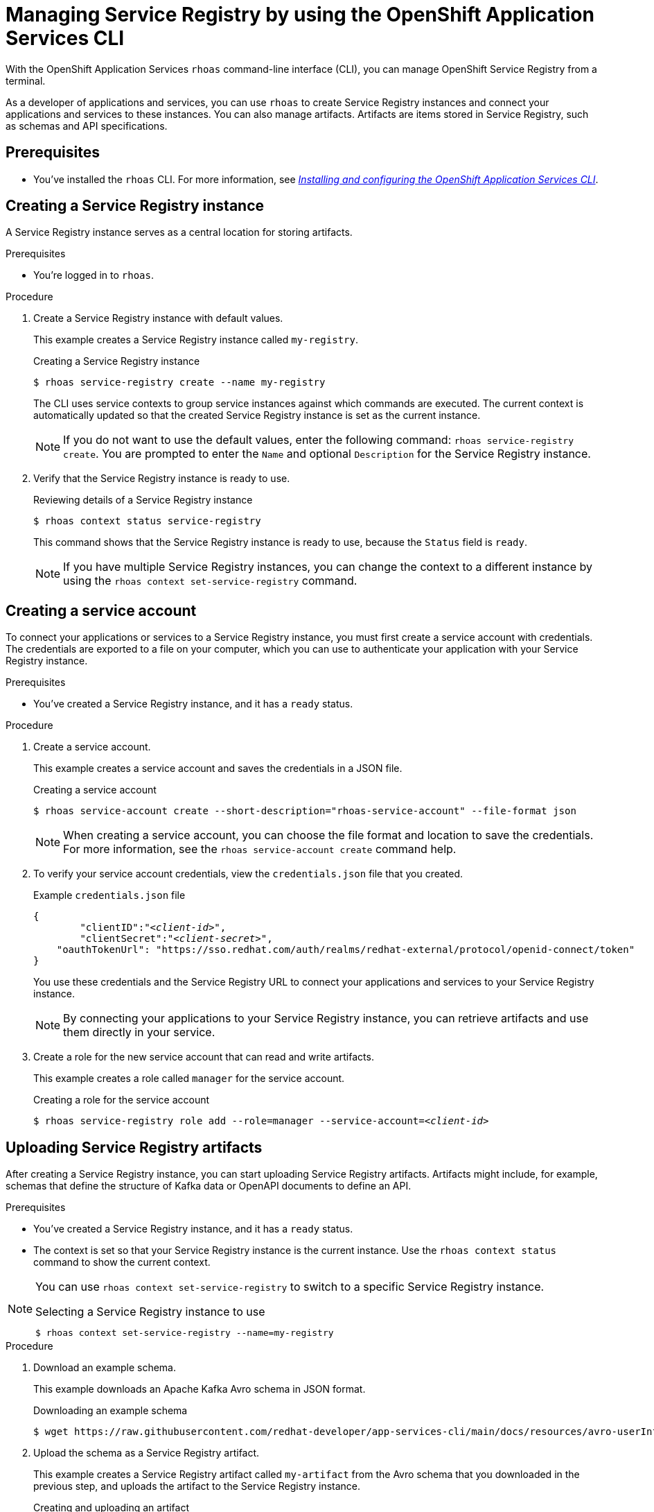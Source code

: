 ////
START GENERATED ATTRIBUTES
WARNING: This content is generated by running npm --prefix .build run generate:attributes
////

//All OpenShift Application Services
:org-name: Application Services
:product-long-rhoas: OpenShift Application Services
:product-rhoas: OpenShift Application Services
:community:
:imagesdir: ./images
:property-file-name: app-services.properties
:samples-git-repo: https://github.com/redhat-developer/app-services-guides
:base-url: https://github.com/redhat-developer/app-services-guides/tree/main/docs/
:sso-token-url: https://sso.redhat.com/auth/realms/redhat-external/protocol/openid-connect/token
:cloud-console-url: https://console.redhat.com/
:service-accounts-url: https://console.redhat.com/application-services/service-accounts
:rh-sso-url: https://sso.redhat.com
:rh-customer-portal: Red Hat Customer Portal

//OpenShift
:openshift: OpenShift
:osd-name: OpenShift Dedicated
:osd-name-short: OpenShift Dedicated
:rosa-name: OpenShift Service for AWS
:rosa-name-short: OpenShift Service for AWS

//OpenShift Application Services CLI
:base-url-cli: https://github.com/redhat-developer/app-services-cli/tree/main/docs/
:command-ref-url-cli: commands
:installation-guide-url-cli: rhoas/rhoas-cli-installation/README.adoc
:service-contexts-url-cli: rhoas/rhoas-service-contexts/README.adoc

//OpenShift Streams for Apache Kafka
:product-long-kafka: OpenShift Streams for Apache Kafka
:product-kafka: Streams for Apache Kafka
:product-version-kafka: 1
:service-url-kafka: https://console.redhat.com/application-services/streams/
:getting-started-url-kafka: kafka/getting-started-kafka/README.adoc
:kafka-bin-scripts-url-kafka: kafka/kafka-bin-scripts-kafka/README.adoc
:kafkacat-url-kafka: kafka/kcat-kafka/README.adoc
:quarkus-url-kafka: kafka/quarkus-kafka/README.adoc
:nodejs-url-kafka: kafka/nodejs-kafka/README.adoc
:getting-started-rhoas-cli-url-kafka: kafka/rhoas-cli-getting-started-kafka/README.adoc
:topic-config-url-kafka: kafka/topic-configuration-kafka/README.adoc
:consumer-config-url-kafka: kafka/consumer-configuration-kafka/README.adoc
:access-mgmt-url-kafka: kafka/access-mgmt-kafka/README.adoc
:metrics-monitoring-url-kafka: kafka/metrics-monitoring-kafka/README.adoc
:service-binding-url-kafka: kafka/service-binding-kafka/README.adoc
:message-browsing-url-kafka: kafka/message-browsing-kafka/README.adoc

//OpenShift Service Registry
:product-long-registry: OpenShift Service Registry
:product-registry: Service Registry
:registry: Service Registry
:product-version-registry: 1
:service-url-registry: https://console.redhat.com/application-services/service-registry/
:getting-started-url-registry: registry/getting-started-registry/README.adoc
:quarkus-url-registry: registry/quarkus-registry/README.adoc
:getting-started-rhoas-cli-url-registry: registry/rhoas-cli-getting-started-registry/README.adoc
:access-mgmt-url-registry: registry/access-mgmt-registry/README.adoc
:content-rules-registry: https://access.redhat.com/documentation/en-us/red_hat_openshift_service_registry/1/guide/9b0fdf14-f0d6-4d7f-8637-3ac9e2069817[Supported Service Registry content and rules]
:service-binding-url-registry: registry/service-binding-registry/README.adoc

//OpenShift Connectors
:connectors: Connectors
:product-long-connectors: OpenShift Connectors
:product-connectors: Connectors
:product-version-connectors: 1
:service-url-connectors: https://console.redhat.com/application-services/connectors
:getting-started-url-connectors: connectors/getting-started-connectors/README.adoc
:getting-started-rhoas-cli-url-connectors: connectors/rhoas-cli-getting-started-connectors/README.adoc
:addon-url-connectors: https://access.redhat.com/documentation/en-us/openshift_connectors/1/guide/15a79de0-8827-4bf1-b445-8e3b3eef7b01


//OpenShift API Designer
:product-long-api-designer: OpenShift API Designer
:product-api-designer: API Designer
:product-version-api-designer: 1
:service-url-api-designer: https://console.redhat.com/application-services/api-designer/
:getting-started-url-api-designer: api-designer/getting-started-api-designer/README.adoc

//OpenShift API Management
:product-long-api-management: OpenShift API Management
:product-api-management: API Management
:product-version-api-management: 1
:service-url-api-management: https://console.redhat.com/application-services/api-management/

////
END GENERATED ATTRIBUTES
////

[id="chap-getting-started-rhoas-cli-registry"]
= Managing {product-registry} by using the {product-rhoas} CLI
:context: getting-started-rhoas-service-registry

[role="_abstract"]
With the {product-long-rhoas} `rhoas` command-line interface (CLI), you can manage {product-long-registry} from a terminal.

As a developer of applications and services,
you can use `rhoas` to create {registry} instances and connect your applications and services to these instances.
You can also manage artifacts.
Artifacts are items stored in {registry}, such as schemas and API specifications.


//Additional line break to resolve mod docs generation error

[id="ref-service-registry-cli-prereqs_{context}"]
== Prerequisites

[role="_abstract"]
* You've installed the `rhoas` CLI.
For more information, see {base-url}{installation-guide-url-cli}[_Installing and configuring the {product-rhoas} CLI_^].

[id="proc-creating-service-registry-instance-cli_{context}"]
== Creating a {registry} instance

[role="_abstract"]
A {registry} instance serves as a central location for storing artifacts.

.Prerequisites

* You're logged in to `rhoas`.

.Procedure

. Create a {registry} instance with default values.
+
--
This example creates a {registry} instance called `my-registry`.

.Creating a {registry} instance
[source,shell,subs="attributes"]
----
$ rhoas service-registry create --name my-registry
----

The CLI uses service contexts to group service instances against which commands are executed.
The current context is automatically updated so that the created {registry} instance is set as the current instance.

[NOTE]
====
If you do not want to use the default values,
enter the following command: `rhoas service-registry create`.
You are prompted to enter the `Name` and optional `Description` for the {registry} instance.
====
--

. Verify that the {registry} instance is ready to use.
+
--
.Reviewing details of a {registry} instance
[source,shell]
----
$ rhoas context status service-registry
----

This command shows that the {registry} instance is ready to use,
because the `Status` field is `ready`.

[NOTE]
====
If you have multiple {registry} instances,
you can change the context to a different instance by using the `rhoas context set-service-registry` command.
====
--

[id="proc-creating-service-registry-account_{context}"]
== Creating a service account

[role="_abstract"]
To connect your applications or services to a {registry} instance, you must first create a service account with credentials.
The credentials are exported to a file on your computer,
which you can use to authenticate your application with your {registry} instance.

.Prerequisites

* You've created a {registry} instance, and it has a `ready` status.

.Procedure

. Create a service account.
+
--
This example creates a service account and saves the credentials in a JSON file.

.Creating a service account
[source,shell]
----
$ rhoas service-account create --short-description="rhoas-service-account" --file-format json
----

[NOTE]
====
When creating a service account, you can choose the file format and location to save the credentials.
For more information, see the `rhoas service-account create` command help.
====
--

. To verify your service account credentials,
view the `credentials.json` file that you created.
+
--
.Example `credentials.json` file
[source,json,subs="+attributes,+quotes"]
----
{
	"clientID":"_<client-id>_",
	"clientSecret":"_<client-secret>_",
    "oauthTokenUrl": "{sso-token-url}"
}
----
You use these credentials and the {registry} URL to connect your applications and services to your {registry} instance.

[NOTE]
====
By connecting your applications to your {registry} instance, you can retrieve artifacts and use them directly in your service.
====
--

. Create a role for the new service account that can read and write artifacts.
+
--
This example creates a role called `manager` for the service account.

.Creating a role for the service account
[source,shell,subs="+quotes"]
----
$ rhoas service-registry role add --role=manager --service-account=_<client-id>_
----
--

[id="proc-uploading-service-registry-artifacts_{context}"]
== Uploading {registry} artifacts

[role="_abstract"]
After creating a {registry} instance, you can start uploading {registry} artifacts.
Artifacts might include, for example, schemas that define the structure of Kafka data or OpenAPI documents to define an API.

.Prerequisites

* You've created a {registry} instance, and it has a `ready` status.
* The context is set so that your {registry} instance is the current instance.
Use the `rhoas context status` command to show the current context.

[NOTE]
====
You can use `rhoas context set-service-registry` to switch to a specific {registry} instance.

.Selecting a {registry} instance to use
[source,shell]
----
$ rhoas context set-service-registry --name=my-registry
----
====

.Procedure

. Download an example schema.
+
--
This example downloads an Apache Kafka Avro schema in JSON format.

.Downloading an example schema
[source,shell]
----
$ wget https://raw.githubusercontent.com/redhat-developer/app-services-cli/main/docs/resources/avro-userInfo.json
----
--

. Upload the schema as a {registry} artifact.
+
--
This example creates a {registry} artifact called `my-artifact` from the Avro schema that you downloaded in the previous step, and uploads the artifact to the {registry} instance.

.Creating and uploading an artifact
[source,shell]
----
$ rhoas service-registry artifact create --type=AVRO --artifact-id=my-artifact avro-userInfo.json
----
--

. Verify that the artifact was registered.
+
--
This example lists all artifacts in the default group for the {registry} instance.

.Listing artifact details for a {registry} instance
[source,shell]
----
$ rhoas service-registry artifact list
----

[NOTE]
====
You can use the `-a` option to list all artifacts in _all_ groups for the {registry} instance.
====
--

. Check the version information for the artifact.
+
--
This example lists information about each version of the artifact.

.Checking the version information of an artifact
[source,shell]
----
$ rhoas service-registry artifact versions --artifact-id=my-artifact
----
--

. Check the metadata information for the artifact.
+
--
This example lists additional information about the latest version of the artifact.

.Checking the metadata information of an artifact
[source,shell]
----
$ rhoas service-registry artifact metadata-get --artifact-id=my-artifact
----

[NOTE]
====
You can use additional options, such as `--group` and `--description`, to modify the metadata of the artifact you're creating.
For more information about any of the options, view the command help `rhoas service-registry artifact metadata-set -h`.
====
--

[id="proc-downloading-service-registry-artifacts_{context}"]
== Downloading {registry} artifacts

[role="_abstract"]
After you register a {registry} artifact, you can download the artifact to update it.

.Prerequisites

* You've created a {registry} instance with at least one artifact.
* The context is set so that your {registry} instance is the current instance.

.Procedure

. Download the artifact in one of the following ways:

** Use the `rhoas service-registry artifact get` command and specify the artifact ID.
+
--
To find the artifact ID, use the `rhoas service-registry artifact list` command.

.Downloading an artifact by using the artifact ID
[source,shell]
----
$ rhoas service-registry artifact get --artifact-id=my-artifact
----
--

** Use the `rhoas service-registry artifact download` command and specify the global ID.
+
--
To find the global ID, see the output of the `rhoas service-registry artifact metadata-get --artifact-id=my-artifact` command.

.Downloading an artifact by using the global ID
[source,shell]
----
$ rhoas service-registry artifact download --global-id=28
----
--

. Verify that the artifact was downloaded.

[NOTE]
====
You can use additional options, such as `--group` and `--instance-id`, to specify the artifact to download.
For more information about any of the options, view the command help `rhoas service-registry artifact download -h` and `rhoas service-registry artifact get -h`.
====

[id="proc-updating-service-registry-artifacts_{context}"]
== Updating {registry} artifacts

[role="_abstract"]
You can update an artifact with content from a file or from standard input.

.Prerequisites

* You've created a {registry} instance with at least one artifact.
* The context is set so that your {registry} instance is the current instance.
* The type of the updated content is compatible with the current artifact type.

.Procedure

. Update a {registry} artifact.
+
--
This example updates a {registry} artifact called `my-artifact` with content from a file in JSON format.

.Updating an artifact from a file
[source,shell]
----
$ rhoas service-registry artifact update --artifact-id=my-artifact my-artifact.json
----

[NOTE]
====
To update the artifact from standard input, use the `rhoas service-registry artifact update --artifact-id=my-artifact` command.

Paste the updated artifact content on the command line, and then press Ctrl+D to save.
====
--

. Verify that the artifact was updated. The updated artifact is saved as a new version.
+
--
.Checking the version number and modified date of an artifact
[source,shell]
----
$ rhoas service-registry artifact metadata-get --artifact-id=my-artifact
----

[NOTE]
====
You can use additional options, such as `--group` and `--version`, to specify the artifact to update.
For more information about any of the options, view the command help `rhoas service-registry artifact update -h`.
====
--

[id="proc-configuring-service-registry-rules_{context}"]
== Configuring {registry} rules

[role="_abstract"]
To prevent invalid content from being added to {registry}, you can configure optional rules to check the artifact content. Artifact rules apply to the specified artifact only. Global rules apply to all artifacts in a particular {registry} instance. Configured artifact rules override any configured global rules. Before a new artifact version can be uploaded to the registry, all configured global rules or artifact rules must pass.

When you create an instance, the global rules are disabled by default. When you create an artifact, the artifact rules are disabled by default. To configure a global rule or artifact rule, you must first enable the rule.

.Prerequisites

* You've created a {registry} instance with at least one artifact.
* The context is set so that your {registry} instance is the current instance.

.Procedure

. Identify the rule that you want to configure.
+
--
To show a list of global rules, run the following command:

[source,shell]
----
$ rhoas service-registry rule list
----

To show a list of artifact rules, specify the artifact ID as shown in the following example:

[source,shell]
----
$ rhoas service-registry rule list --artifact-id=my-artifact
----

--
. Configure or update the rule in one of the following ways:
* If the rule that you want to configure is disabled, use the `rhoas service-registry rule enable` command.
+
--
When you enable a rule, you must specify the configuration value. If the rule is not currently enabled, you can enable the rule and specify its configuration in the same command.

This example enables and configures the global compatibility rule for all artifacts in the current {registry} instance:

[source,shell]
----
$ rhoas service-registry rule enable --rule-type=compatibility --config=full
----

This example enables and configures the validity rule for a specific artifact:

[source,shell]
----
$ rhoas service-registry rule enable --rule-type=validity --config=full --artifact-id=my-artifact
----

[NOTE]
====
You can use additional options, such as `--group` and `--instance-id`, to specify the {registry} group or instance to which the updated rules apply.
For more information about any of the options, view the command help `rhoas service-registry rule enable -h`.
====
--
* If the rule is already enabled, use the `rhoas service-registry rule update` command.
+
--
You can update a rule by specifying the rule type and the new configuration.

This example updates the global compatibility rule for all artifacts in the current {registry} instance:

[source,shell]
----
$ rhoas service-registry rule update --rule-type=compatibility --config=backward
----

This example updates the validity rule for a specific artifact:

[source,shell]
----
$ rhoas service-registry rule update --rule-type=validity --config=syntax-only --artifact-id=my-artifact
----

[NOTE]
====
For more information about {registry} rule types and rule maturity, see {content-rules-registry}.
====

--

. Verify that the rule updated correctly.
+
--
This example displays the details of the global compatibility rule:

[source,shell]
----
$ rhoas service-registry rule describe --rule-type=compatibility
----

This example displays the details of the artifact validity rule:

[source,shell]
----
$ rhoas service-registry rule describe --rule-type=validity --artifact-id=my-artifact
----
--

. Optional: If you no longer want to apply a rule, you can disable the rule.
+
--
This example disables the global compatibility rule:

[source,shell]
----
$ rhoas service-registry rule disable --rule-type=compatibility
----

This example disables the artifact validity rule:

[source,shell]
----
$ rhoas service-registry rule disable --rule-type=validity --artifact-id=my-artifact
----

[NOTE]
====
You can use additional options, such as `--group` and `--instance-id`, to specify the {registry} group or instance to which the updated rules apply.
For more information about any of the options, view the command help `rhoas service-registry rule disable -h`.
====
--

[id="proc-generating-registry-configs_{context}"]
== Generating configurations for {registry} instance

[role="_abstract"]
After creating a {registry} instance, you can generate a configuration file that your applications can use to connect to your {registry} instance.

.Prerequisites

* You've created a {registry} instance.
* Your user account and org have quota for creating service accounts.

.Procedure

. Ensure that the context is set so that your {registry} instance is the current instance.
+
--
This example shows the current context.

.Showing the current context
[source,shell]
----
$ rhoas context status
----

This example sets your {registry} instance as the current instance for all `rhoas service-registry` commands.

.Setting the current instance
[source,shell]
----
$ rhoas context set-service-registry --name my-registry
----
--
. Generate a configuration file for the current service context.
+
--
This example generates a JSON file with configurations for the {registry} instance.

.Generating a configuration file
[source,shell]
----
$ rhoas generate-config --type json
----
--


[id="proc-commands-managing-registry_{context}"]
== Commands for managing {registry}

[role="_abstract"]
For more information about the `rhoas` commands you can use to manage your {registry} instance,
use the following command help:

* `rhoas service-registry -h` for {registry} instances
* `rhoas service-account -h` for service accounts
* `rhoas service-registry artifact -h` for {registry} artifacts
* `rhoas service-registry role -h` for {registry} roles
* `rhoas service-registry rule -h` for {registry} rules
* `rhoas service-registry setting -h` for {registry} settings

[role="_additional-resources"]
.Additional resources
* {base-url-cli}{command-ref-url-cli}[_{product-rhoas} CLI command reference_^]
